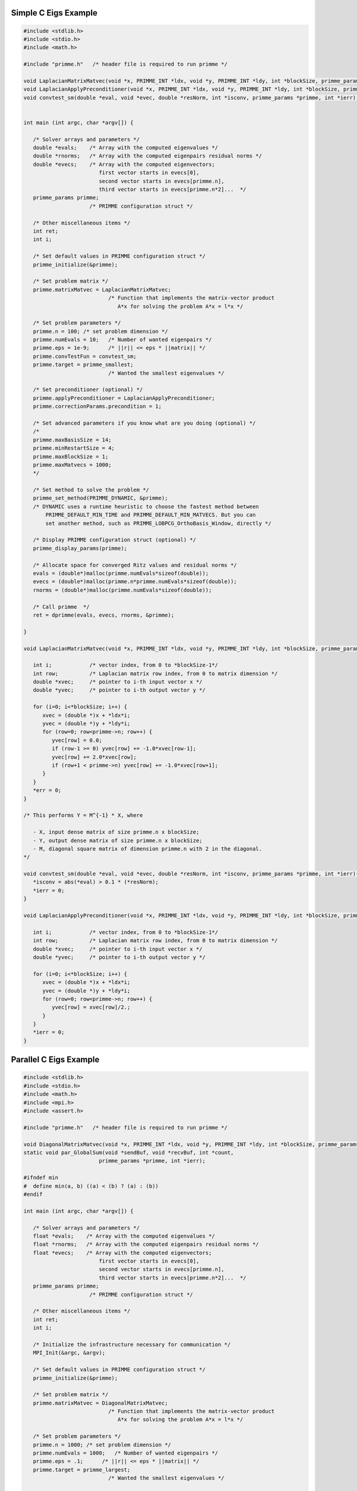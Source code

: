 .. role:: ccode(code) 
   :language: c

.. highlight:: c

.. _simple:

Simple C Eigs Example
---------------------

.. code:: c

   #include <stdlib.h>
   #include <stdio.h>
   #include <math.h>
   
   #include "primme.h"   /* header file is required to run primme */ 
   
   void LaplacianMatrixMatvec(void *x, PRIMME_INT *ldx, void *y, PRIMME_INT *ldy, int *blockSize, primme_params *primme, int *ierr);
   void LaplacianApplyPreconditioner(void *x, PRIMME_INT *ldx, void *y, PRIMME_INT *ldy, int *blockSize, primme_params *primme, int *ierr);
   void convtest_sm(double *eval, void *evec, double *resNorm, int *isconv, primme_params *primme, int *ierr);
   
   
   int main (int argc, char *argv[]) {
   
      /* Solver arrays and parameters */
      double *evals;    /* Array with the computed eigenvalues */
      double *rnorms;   /* Array with the computed eigenpairs residual norms */
      double *evecs;    /* Array with the computed eigenvectors;
                           first vector starts in evecs[0],
                           second vector starts in evecs[primme.n],
                           third vector starts in evecs[primme.n*2]...  */
      primme_params primme;
                        /* PRIMME configuration struct */
   
      /* Other miscellaneous items */
      int ret;
      int i;
   
      /* Set default values in PRIMME configuration struct */
      primme_initialize(&primme);
   
      /* Set problem matrix */
      primme.matrixMatvec = LaplacianMatrixMatvec;
                              /* Function that implements the matrix-vector product
                                 A*x for solving the problem A*x = l*x */
     
      /* Set problem parameters */
      primme.n = 100; /* set problem dimension */
      primme.numEvals = 10;   /* Number of wanted eigenpairs */
      primme.eps = 1e-9;      /* ||r|| <= eps * ||matrix|| */
      primme.convTestFun = convtest_sm;
      primme.target = primme_smallest;
                              /* Wanted the smallest eigenvalues */
   
      /* Set preconditioner (optional) */
      primme.applyPreconditioner = LaplacianApplyPreconditioner;
      primme.correctionParams.precondition = 1;
   
      /* Set advanced parameters if you know what are you doing (optional) */
      /*
      primme.maxBasisSize = 14;
      primme.minRestartSize = 4;
      primme.maxBlockSize = 1;
      primme.maxMatvecs = 1000;
      */
   
      /* Set method to solve the problem */
      primme_set_method(PRIMME_DYNAMIC, &primme);
      /* DYNAMIC uses a runtime heuristic to choose the fastest method between
          PRIMME_DEFAULT_MIN_TIME and PRIMME_DEFAULT_MIN_MATVECS. But you can
          set another method, such as PRIMME_LOBPCG_OrthoBasis_Window, directly */
   
      /* Display PRIMME configuration struct (optional) */
      primme_display_params(primme);
   
      /* Allocate space for converged Ritz values and residual norms */
      evals = (double*)malloc(primme.numEvals*sizeof(double));
      evecs = (double*)malloc(primme.n*primme.numEvals*sizeof(double));
      rnorms = (double*)malloc(primme.numEvals*sizeof(double));
   
      /* Call primme  */
      ret = dprimme(evals, evecs, rnorms, &primme);
   
   }
   
   void LaplacianMatrixMatvec(void *x, PRIMME_INT *ldx, void *y, PRIMME_INT *ldy, int *blockSize, primme_params *primme, int *err) {
      
      int i;            /* vector index, from 0 to *blockSize-1*/
      int row;          /* Laplacian matrix row index, from 0 to matrix dimension */
      double *xvec;     /* pointer to i-th input vector x */
      double *yvec;     /* pointer to i-th output vector y */
      
      for (i=0; i<*blockSize; i++) {
         xvec = (double *)x + *ldx*i;
         yvec = (double *)y + *ldy*i;
         for (row=0; row<primme->n; row++) {
            yvec[row] = 0.0;
            if (row-1 >= 0) yvec[row] += -1.0*xvec[row-1];
            yvec[row] += 2.0*xvec[row];
            if (row+1 < primme->n) yvec[row] += -1.0*xvec[row+1];
         }      
      }
      *err = 0;
   }
   
   /* This performs Y = M^{-1} * X, where
   
      - X, input dense matrix of size primme.n x blockSize;
      - Y, output dense matrix of size primme.n x blockSize;
      - M, diagonal square matrix of dimension primme.n with 2 in the diagonal.
   */
   
   void convtest_sm(double *eval, void *evec, double *resNorm, int *isconv, primme_params *primme, int *ierr){
      *isconv = abs(*eval) > 0.1 * (*resNorm);
      *ierr = 0;
   }
   
   void LaplacianApplyPreconditioner(void *x, PRIMME_INT *ldx, void *y, PRIMME_INT *ldy, int *blockSize, primme_params *primme, int *ierr) {
      
      int i;            /* vector index, from 0 to *blockSize-1*/
      int row;          /* Laplacian matrix row index, from 0 to matrix dimension */
      double *xvec;     /* pointer to i-th input vector x */
      double *yvec;     /* pointer to i-th output vector y */
       
      for (i=0; i<*blockSize; i++) {
         xvec = (double *)x + *ldx*i;
         yvec = (double *)y + *ldy*i;
         for (row=0; row<primme->n; row++) {
            yvec[row] = xvec[row]/2.;
         }      
      }
      *ierr = 0;
   }
   

.. _parallel:

Parallel C Eigs Example
-----------------------

.. code:: c

   #include <stdlib.h>
   #include <stdio.h>
   #include <math.h>
   #include <mpi.h>
   #include <assert.h>

   #include "primme.h"   /* header file is required to run primme */ 

   void DiagonalMatrixMatvec(void *x, PRIMME_INT *ldx, void *y, PRIMME_INT *ldy, int *blockSize, primme_params *primme, int *ierr);
   static void par_GlobalSum(void *sendBuf, void *recvBuf, int *count,
                           primme_params *primme, int *ierr);

   #ifndef min
   #  define min(a, b) ((a) < (b) ? (a) : (b))
   #endif

   int main (int argc, char *argv[]) {

      /* Solver arrays and parameters */
      float *evals;    /* Array with the computed eigenvalues */
      float *rnorms;   /* Array with the computed eigenpairs residual norms */
      float *evecs;    /* Array with the computed eigenvectors;
                           first vector starts in evecs[0],
                           second vector starts in evecs[primme.n],
                           third vector starts in evecs[primme.n*2]...  */
      primme_params primme;
                        /* PRIMME configuration struct */

      /* Other miscellaneous items */
      int ret;
      int i;

      /* Initialize the infrastructure necessary for communication */
      MPI_Init(&argc, &argv);

      /* Set default values in PRIMME configuration struct */
      primme_initialize(&primme);

      /* Set problem matrix */
      primme.matrixMatvec = DiagonalMatrixMatvec;
                              /* Function that implements the matrix-vector product
                                 A*x for solving the problem A*x = l*x */
   
      /* Set problem parameters */
      primme.n = 1000; /* set problem dimension */
      primme.numEvals = 1000;   /* Number of wanted eigenpairs */
      primme.eps = .1;      /* ||r|| <= eps * ||matrix|| */
      primme.target = primme_largest;
                              /* Wanted the smallest eigenvalues */

      /* Set advanced parameters if you know what are you doing (optional) */
      /*
      primme.maxBasisSize = 14;
      primme.minRestartSize = 4;
      primme.maxBlockSize = 1;
      primme.maxMatvecs = 1000;
      */

      /* Set method to solve the problem */
      primme_set_method(PRIMME_DEFAULT_MIN_MATVECS, &primme);
      /* DYNAMIC uses a runtime heuristic to choose the fastest method between
         PRIMME_DEFAULT_MIN_TIME and PRIMME_DEFAULT_MIN_MATVECS. But you can
         set another method, such as PRIMME_LOBPCG_OrthoBasis_Window, directly */

      /* Set parallel parameters */
      MPI_Comm comm = MPI_COMM_WORLD;
      MPI_Comm_size(comm, &primme.numProcs);
      MPI_Comm_rank(comm, &primme.procID);
      primme.commInfo = &comm; /* User-defined member to pass the communicator to
                                 globalSumReal and broadcastReal */
      /* In this example, the matrix is distributed by rows, and the first
      * processes may have an extra row in order to distribute the remaining rows
      * n % numProcs */
      PRIMME_INT nLocal = primme.n / primme.numProcs +
                        (primme.n % primme.numProcs > primme.procID ? 1 : 0);
      primme.nLocal = nLocal; /* Number of local rows */
      primme.globalSumReal = par_GlobalSum;

      /* Display PRIMME configuration struct (optional) */
      if (primme.procID == 0) primme_display_params(primme);

      /* Allocate space for converged Ritz values and residual norms */
      evals = (float*)malloc(primme.numEvals*sizeof(float));
      evecs = (float*)malloc(primme.n*primme.numEvals*sizeof(float));
      rnorms = (float*)malloc(primme.numEvals*sizeof(float));

      /* Call primme  */
      ret = sprimme(evals, evecs, rnorms, &primme);
   }
   void DiagonalMatrixMatvec(void *x, PRIMME_INT *ldx, void *y, PRIMME_INT *ldy, int *blockSize, primme_params *primme, int *err) {
   
      int i;            /* vector index, from 0 to *blockSize-1*/
      int row;          /* local matrix row index, from 0 to nLocal */
      /* In this example, row0 is the global index of the first local row */
      int row0 = primme->n / primme->numProcs * primme->procID +
               min(primme->n % primme->numProcs, primme->procID);
      float *xvec;     /* pointer to i-th input vector x */
      float *yvec;     /* pointer to i-th output vector y */
      
      for (i=0; i<*blockSize; i++) {
         xvec = (float *)x + *ldx*i;
         yvec = (float *)y + *ldy*i;
         for (row = 0; row < primme->nLocal; row++) {
            /* The diagonal matrix has the spectrum of a Laplacial */
            float v = sin(M_PI * (row + row0 + 1) / 2.0 / (primme->n + 1));
            yvec[row] = 4. * v * v * xvec[row];
         }
      }
      *err = 0;
   }

   static void par_GlobalSum(void *sendBuf, void *recvBuf, int *count, 
                           primme_params *primme, int *ierr) {
      MPI_Comm communicator = *(MPI_Comm *) primme->commInfo;

      if (sendBuf == recvBuf) {
      *ierr = MPI_Allreduce(MPI_IN_PLACE, recvBuf, *count, MPI_FLOAT, MPI_SUM, communicator) != MPI_SUCCESS;
      } else {
      *ierr = MPI_Allreduce(sendBuf, recvBuf, *count, MPI_FLOAT, MPI_SUM, communicator) != MPI_SUCCESS;
      }
   }



.. _dmagmaEigs:

dmagma Eigs Example
--------------------

.. code:: c

   #include <stdlib.h>
   #include <stdio.h>
   #include <string.h>
   #include <math.h>

   #include "magma_v2.h"
   #include "magmasparse.h"

   #include "primme.h"   /* header file is required to run primme */ 

   #include <time.h>

   void magmaSparseMatrixMatvec(void *x, PRIMME_INT *ldx, void *y, PRIMME_INT *ldy, int *blockSize, primme_params *primme, int *ierr);
   void magmaDummy(void *x, PRIMME_INT *ldx, void *y, PRIMME_INT *ldy, int *blockSize, primme_params *primme, int *ierr);


   int main (int argc, char *argv[]) {

      /* Solver arrays and parameters */
      double *evals;    /* Array with the computed eigenvalues */
      double *rnorms;   /* Array with the computed eigenpairs residual norms */
      double *evecs;    /* Array with the computed eigenvectors;
                           first vector starts in evecs[0],
                           second vector starts in evecs[primme.n],
                           third vector starts in evecs[primme.n*2]...  */
      primme_params primme;
                        /* PRIMME configuration struct */

      /* Other miscellaneous items */
      int n=1000; /* problem size */
      int ret;
      int i,j;

      int *col, *row;
      double *val;

      row = (int*) calloc(n+1, sizeof(int));
      col = (int*) calloc(n+(n>0?n-1:0)*2, sizeof(int));
      val = (double*) calloc(n+(n>0?n-1:0)*2, sizeof(double));

      for (i = j = 0; i < n; i++) {
         row[i] = j;
         if (i > 0)   {col[j] = i-1; val[j] = -1.0; j++;}
                     col[j] = i  ; val[j] =  2.0; j++;
         if (i < n-1) {col[j] = i+1; val[j] = -1.0; j++;}
      }
      row[n] = j;

      /* Initialize MAGMA and create some LA structures */
      magma_init();
      magma_queue_t queue;
      magma_queue_create(0, &queue);

      magma_d_matrix A={Magma_CSR}, dA={Magma_CSR};

      /* Pass the matrix to MAGMA and copy it to the GPU */
      magma_dcsrset(n, n, row, col, val, &A, queue);
      magma_dmtransfer(A, &dA, Magma_CPU, Magma_DEV, queue);

      /* Set default values in PRIMME configuration struct */
      primme_initialize(&primme);
   
      /* Set problem parameters */
      primme.n = n; /* set problem dimension */
      primme.numEvals = 6;   /* Number of wanted eigenpairs */
      primme.eps = 1e-12;      /* ||r|| <= eps * ||matrix|| */
      primme.target = primme_smallest;
                              /* Wanted the smallest eigenvalues */

      /* Set problem matrix */
      primme.matrixMatvec = magmaSparseMatrixMatvec;
      primme.matrix = &dA;
                              /* Function that implements the matrix-vector product
                                 A*x for solving the problem A*x = l*x */
   
      /* Set preconditioner (optional) */
      primme.applyPreconditioner = magmaDummy;
      primme.correctionParams.precondition = 1;

      /* Set advanced parameters if you know what are you doing (optional) */
      /*
      primme.maxBasisSize = 14;
      primme.minRestartSize = 4;
      primme.maxBlockSize = 1;
      primme.maxMatvecs = 1000;
      */

      /* Set method to solve the problem */
      primme_set_method(PRIMME_DYNAMIC, &primme);
   //   primme_set_method(PRIMME_DEFAULT_MIN_MATVECS, &primme);
   //   primme_set_method(PRIMME_DEFAULT_MIN_TIME, &primme);
      /* DYNAMIC uses a runtime heuristic to choose the fastest method between
         PRIMME_DEFAULT_MIN_TIME and PRIMME_DEFAULT_MIN_MATVECS. But you can
         set another method, such as PRIMME_LOBPCG_OrthoBasis_Window, directly */

      /* Display PRIMME configuration struct (optional) */
      primme_display_params(primme);

      /* Allocate space for converged Ritz values and residual norms */
      evals = (double*)malloc(primme.numEvals*sizeof(double));
      magma_dmalloc(&evecs, primme.n*primme.numEvals);
      rnorms = (double*)malloc(primme.numEvals*sizeof(double));

      primme.queue = &queue;

      /*
         clock_t start,end;

         start = clock();
         primme.funcTime = 0;
      */
      time_t rawtime,rawtime2;
      struct tm * timeinfo,* timeinfo2;

      time ( &rawtime );
      timeinfo = localtime ( &rawtime );
      printf ( "Start ->Current local time and date: %s", asctime (timeinfo) );


      /* Call primme  */
      ret = magma_dprimme(evals, evecs, rnorms, &primme);
   }

   void magmaSparseMatrixMatvec(void *x, PRIMME_INT *ldx, void *y, PRIMME_INT *ldy, int *blockSize, primme_params *primme, int *err) {
   
      int i;            /* vector index, from 0 to *blockSize-1*/
      double *xvec;     
      double *yvec;     
      magma_d_matrix *A = primme->matrix;
   
      for (i=0; i<*blockSize; i++) {
         magma_d_matrix vx = {Magma_CSR};  /* i-th input vector x */
         magma_d_matrix vy = {Magma_CSR};  /* i-th output vector y */

         magma_dvset_dev(primme->n, 1, (double *)x + *ldx*i, &vx, *(magma_queue_t*)primme->queue);
         magma_dvset_dev(primme->n, 1, (double *)y + *ldy*i, &vy, *(magma_queue_t*)primme->queue);

         magma_d_spmv(1.0, *A, vx, 0.0, vy, *(magma_queue_t*)primme->queue);
      }
      *err = 0;
   }

   void magmaDummy(void *x, PRIMME_INT *ldx, void *y, PRIMME_INT *ldy, int *blockSize, primme_params *primme, int *err) {
      magma_dcopymatrix(primme->n, *blockSize, (double*)x, *ldx, (double*)y, *ldy, *(magma_queue_t*)primme->queue);
      *err = 0;
   }

.. _normalEigs:

Normal Eigs Example
-------------------

.. code:: c

   #include <stdlib.h>
   #include <stdio.h>
   #include <math.h>
   #include <complex.h>
   #include "primme.h"   /* header file is required to run primme */ 
   
   void LaplacianLikeMatrixMatvec(void *x, PRIMME_INT *ldx, void *y, PRIMME_INT *ldy, int *blockSize, primme_params *primme, int *ierr);
   void LaplacianLikeApplyPreconditioner(void *x, PRIMME_INT *ldx, void *y, PRIMME_INT *ldy, int *blockSize, primme_params *primme, int *ierr);
   
   int main (int argc, char *argv[]) {
   
      /* Solver arrays and parameters */
      complex double *evals;    /* Array with the computed eigenvalues */
      double *rnorms;   /* Array with the computed eigenpairs residual norms */
      complex double *evecs;    /* Array with the computed eigenvectors;
                           first vector starts in evecs[0],
                           second vector starts in evecs[primme.n],
                           third vector starts in evecs[primme.n*2]...  */
      primme_params primme;
                        /* PRIMME configuration struct */
      double targetShifts[1];
   
      /* Other miscellaneous items */
      int ret;
      int i;
   
      /* Set default values in PRIMME configuration struct */
      primme_initialize(&primme);
   
      /* Set problem matrix */
      primme.matrixMatvec = LaplacianLikeMatrixMatvec;
                              /* Function that implements the matrix-vector product
                                 A*x for solving the problem A*x = l*x */
     
      /* Set problem parameters */
      primme.n = 100; /* set problem dimension */
      primme.numEvals = 10;   /* Number of wanted eigenpairs */
      primme.eps = 1e-9;      /* ||r|| <= eps * ||matrix|| */
      targetShifts[0] = .5;
      primme.targetShifts = targetShifts;
      primme.numTargetShifts = 1;
      primme.target = primme_closest_abs;
                              /* Wanted the smallest eigenvalues */
   
      /* Set preconditioner (optional) */
      primme.applyPreconditioner = LaplacianLikeApplyPreconditioner;
      primme.correctionParams.precondition = 1;
   
      /* Set advanced parameters if you know what are you doing (optional) */
      /*
      primme.maxBasisSize = 14;
      primme.minRestartSize = 4;
      primme.maxBlockSize = 1;
      primme.maxMatvecs = 1000;
      */
   
      /* Set method to solve the problem */
      /* NOTE: PRIMME_DEFAULT_MIN_TIME is not supported normal operators */
      primme_set_method(PRIMME_DEFAULT_MIN_MATVECS, &primme);
      /* You can set other methods, such as PRIMME_LOBPCG_OrthoBasis_Window */
   
      /* NOTE: cheap Olsen approximation is not supported for normal operators */
      primme.correctionParams.projectors.RightX = 0;
   
      primme.printLevel = 3;
   
      /* Display PRIMME configuration struct (optional) */
      primme_display_params(primme);
   
      /* Allocate space for converged Ritz values and residual norms */
      evals = (complex double*)malloc(primme.numEvals*sizeof(complex double));
      evecs = (complex double*)malloc(primme.n*primme.numEvals*sizeof(complex double));
      rnorms = (double*)malloc(primme.numEvals*sizeof(double));
   
      /* Call primme  */
      ret = zprimme_normal(evals, evecs, rnorms, &primme);
   }

   void LaplacianLikeMatrixMatvec(void *x, PRIMME_INT *ldx, void *y, PRIMME_INT *ldy, int *blockSize, primme_params *primme, int *err) {
      
      int i;            /* vector index, from 0 to *blockSize-1*/
      int row;          /* Laplacian matrix row index, from 0 to matrix dimension */
      complex double *xvec;     /* pointer to i-th input vector x */
      complex double *yvec;     /* pointer to i-th output vector y */
      
      for (i=0; i<*blockSize; i++) {
         xvec = (complex double *)x + *ldx*i;
         yvec = (complex double *)y + *ldy*i;
         for (row=0; row<primme->n; row++) {
            yvec[row] = 0.0;
            if (row-1 >= 0) yvec[row] += (-1.0+I)*xvec[row-1];
            yvec[row] += 2.0*xvec[row];
            if (row+1 < primme->n) yvec[row] += (-1.0+I)*xvec[row+1];
         }      
      }
      *err = 0;
   }

   /* This performs Y = M^{-1} * X, where

      - X, input dense matrix of size primme.n x blockSize;
      - Y, output dense matrix of size primme.n x blockSize;
      - M, diagonal square matrix of dimension primme.n with 2 in the diagonal.
   */

   void LaplacianLikeApplyPreconditioner(void *x, PRIMME_INT *ldx, void *y, PRIMME_INT *ldy, int *blockSize, primme_params *primme, int *ierr) {
      
      int i;            /* vector index, from 0 to *blockSize-1*/
      int row;          /* Laplacian matrix row index, from 0 to matrix dimension */
      complex double *xvec;     /* pointer to i-th input vector x */
      complex double *yvec;     /* pointer to i-th output vector y */
      
      for (i=0; i<*blockSize; i++) {
         xvec = (complex double *)x + *ldx*i;
         yvec = (complex double *)y + *ldy*i;
         for (row=0; row<primme->n; row++) {
            yvec[row] = xvec[row]/2.;
         }      
      }
      *ierr = 0;
   }

.. _cppEigs:

C++ Eigs Example
----------------

.. code:: cpp

   #include <stdlib.h>
   #include <stdio.h>
   #include <math.h>
   #include <complex>
   #include "primme.h"   /* header file is required to run primme */ 

   void LaplacianMatrixMatvec(void *x, PRIMME_INT *ldx, void *y, PRIMME_INT *ldy, int *blockSize, primme_params *primme, int *err) {
   
      int i;            /* vector index, from 0 to *blockSize-1*/
      int row;          /* Laplacian matrix row index, from 0 to matrix dimension */
      std::complex<double> *xvec;     /* pointer to i-th input vector x */
      std::complex<double> *yvec;     /* pointer to i-th output vector y */
      
      for (i=0; i<*blockSize; i++) {
         xvec = (std::complex<double> *)x + *ldx*i;
         yvec = (std::complex<double> *)y + *ldy*i;
         for (row=0; row<primme->n; row++) {
            yvec[row] = 0.0;
            if (row-1 >= 0) yvec[row] += -1.0*xvec[row-1];
            yvec[row] += 2.0*xvec[row];
            if (row+1 < primme->n) yvec[row] += -1.0*xvec[row+1];
         }      
      }
      *err = 0;
   }

   /* This performs Y = M^{-1} * X, where

      - X, input dense matrix of size primme.n x blockSize;
      - Y, output dense matrix of size primme.n x blockSize;
      - M, diagonal square matrix of dimension primme.n with 2 in the diagonal.
   */

   void LaplacianApplyPreconditioner(void *x, PRIMME_INT *ldx, void *y, PRIMME_INT *ldy, int *blockSize, primme_params *primme, int *ierr) {
      
      int i;            /* vector index, from 0 to *blockSize-1*/
      int row;          /* Laplacian matrix row index, from 0 to matrix dimension */
      std::complex<double> *xvec;     /* pointer to i-th input vector x */
      std::complex<double> *yvec;     /* pointer to i-th output vector y */
      
      for (i=0; i<*blockSize; i++) {
         xvec = (std::complex<double> *)x + *ldx*i;
         yvec = (std::complex<double> *)y + *ldy*i;
         for (row=0; row<primme->n; row++) {
            yvec[row] = xvec[row]/2.;
         }      
      }
      *ierr = 0;
   }
   
   int main (int argc, char *argv[]) {

      /* Solver arrays and parameters */
      double *evals;    /* Array with the computed eigenvalues */
      double *rnorms;   /* Array with the computed eigenpairs residual norms */
      std::complex<double> *evecs;    /* Array with the computed eigenvectors;
                           first vector starts in evecs[0],
                           second vector starts in evecs[primme.n],
                           third vector starts in evecs[primme.n*2]...  */
      primme_params primme;
                        /* PRIMME configuration struct */
      double targetShifts[1];

      /* Other miscellaneous items */
      int ret;
      int i;

      /* Set default values in PRIMME configuration struct */
      primme_initialize(&primme);

      /* Set problem matrix */
      primme.matrixMatvec = LaplacianMatrixMatvec;
                              /* Function that implements the matrix-vector product
                                 A*x for solving the problem A*x = l*x */
   
      /* Set problem parameters */
      primme.n = 100; /* set problem dimension */
      primme.numEvals = 10;   /* Number of wanted eigenpairs */
      primme.eps = 1e-9;      /* ||r|| <= eps * ||matrix|| */
      primme.target = primme_smallest;
                              /* Wanted the smallest eigenvalues */

      /* Set preconditioner (optional) */
      primme.applyPreconditioner = LaplacianApplyPreconditioner;
      primme.correctionParams.precondition = 1;

      /* Set advanced parameters if you know what are you doing (optional) */
      /*
      primme.maxBasisSize = 14;
      primme.minRestartSize = 4;
      primme.maxBlockSize = 1;
      primme.maxMatvecs = 1000;
      */

      /* Set method to solve the problem */
      primme_set_method(PRIMME_DYNAMIC, &primme);
      /* DYNAMIC uses a runtime heuristic to choose the fastest method between
         PRIMME_DEFAULT_MIN_TIME and PRIMME_DEFAULT_MIN_MATVECS. But you can
         set another method, such as PRIMME_LOBPCG_OrthoBasis_Window, directly */

      /* Display PRIMME configuration struct (optional) */
      primme_display_params(primme);

      /* Allocate space for converged Ritz values and residual norms */
      evals = new double[primme.numEvals];
      evecs = new std::complex<double>[primme.n*primme.numEvals];
      rnorms = new double[primme.numEvals];

      /* Call primme  */
      ret = zprimme(evals, evecs, rnorms, &primme);
   }
